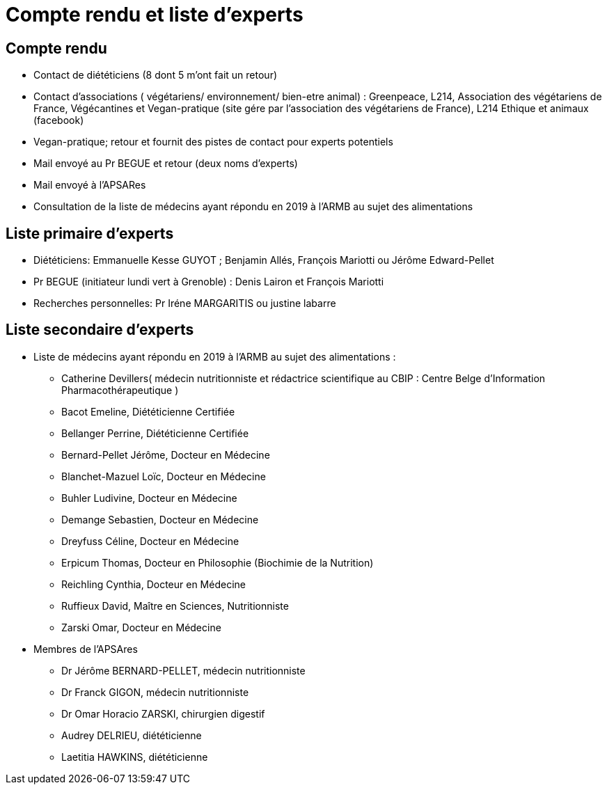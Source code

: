 = Compte rendu et liste d'experts

== Compte rendu

* Contact de diététiciens (8 dont 5 m’ont fait un retour)

* Contact d’associations ( végétariens/ environnement/ bien-etre animal) : Greenpeace, L214, Association des végétariens de France, Végécantines et Vegan-pratique (site gére par l’association des végétariens de France), L214 Ethique et animaux (facebook)

* Vegan-pratique; retour et fournit des pistes de contact pour experts potentiels

* Mail envoyé au Pr BEGUE et retour (deux noms d’experts)

* Mail envoyé à l’APSARes

* Consultation de la liste de médecins ayant répondu en 2019 à l’ARMB au sujet des alimentations

== Liste primaire d'experts

* Diététiciens: Emmanuelle Kesse GUYOT ; Benjamin Allés, François Mariotti ou Jérôme Edward-Pellet

* Pr BEGUE (initiateur lundi vert à Grenoble) : Denis Lairon et  François Mariotti

* Recherches personnelles:  Pr Iréne MARGARITIS ou justine labarre

== Liste secondaire d'experts

* Liste de médecins ayant répondu en 2019 à l’ARMB au sujet des alimentations :

** Catherine Devillers( médecin nutritionniste et rédactrice scientifique au CBIP : Centre Belge d’Information Pharmacothérapeutique )

** Bacot Emeline, Diététicienne Certifiée

** Bellanger Perrine, Diététicienne Certifiée

** Bernard-Pellet Jérôme, Docteur en Médecine

** Blanchet-Mazuel Loïc, Docteur en Médecine

** Buhler Ludivine, Docteur en Médecine

** Demange Sebastien, Docteur en Médecine

** Dreyfuss Céline, Docteur en Médecine

** Erpicum Thomas, Docteur en Philosophie (Biochimie de la Nutrition)

** Reichling Cynthia, Docteur en Médecine

** Ruffieux David, Maître en Sciences, Nutritionniste

** Zarski Omar, Docteur en Médecine

* Membres de l’APSAres

** Dr Jérôme BERNARD-PELLET, médecin nutritionniste

** Dr Franck GIGON, médecin nutritionniste

** Dr Omar Horacio ZARSKI, chirurgien digestif

** Audrey DELRIEU, diététicienne

** Laetitia HAWKINS, diététicienne


